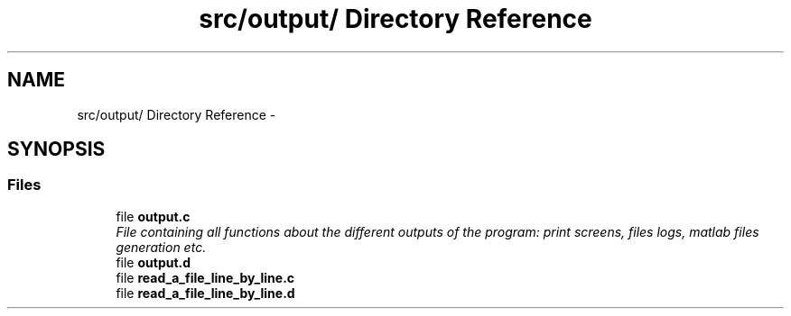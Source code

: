 .TH "src/output/ Directory Reference" 3 "Wed May 11 2016" "Version 0.1" "SACESS TOOLBOX" \" -*- nroff -*-
.ad l
.nh
.SH NAME
src/output/ Directory Reference \- 
.SH SYNOPSIS
.br
.PP
.SS "Files"

.in +1c
.ti -1c
.RI "file \fBoutput\&.c\fP"
.br
.RI "\fIFile containing all functions about the different outputs of the program: print screens, files logs, matlab files generation etc\&. \fP"
.ti -1c
.RI "file \fBoutput\&.d\fP"
.br
.ti -1c
.RI "file \fBread_a_file_line_by_line\&.c\fP"
.br
.ti -1c
.RI "file \fBread_a_file_line_by_line\&.d\fP"
.br
.in -1c
